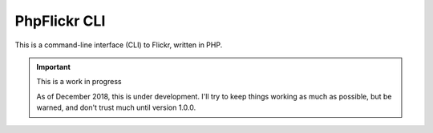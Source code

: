 PhpFlickr CLI
=============

This is a command-line interface (CLI) to Flickr, written in PHP.

.. image:: https://travis-ci.org/samwilson/phpflickr-cli.svg
    :target: https://travis-ci.org/samwilson/phpflickr-cli

.. important:: This is a work in progress

   As of December 2018, this is under development.
   I'll try to keep things working as much as possible, but be warned,
   and don't trust much until version 1.0.0.
